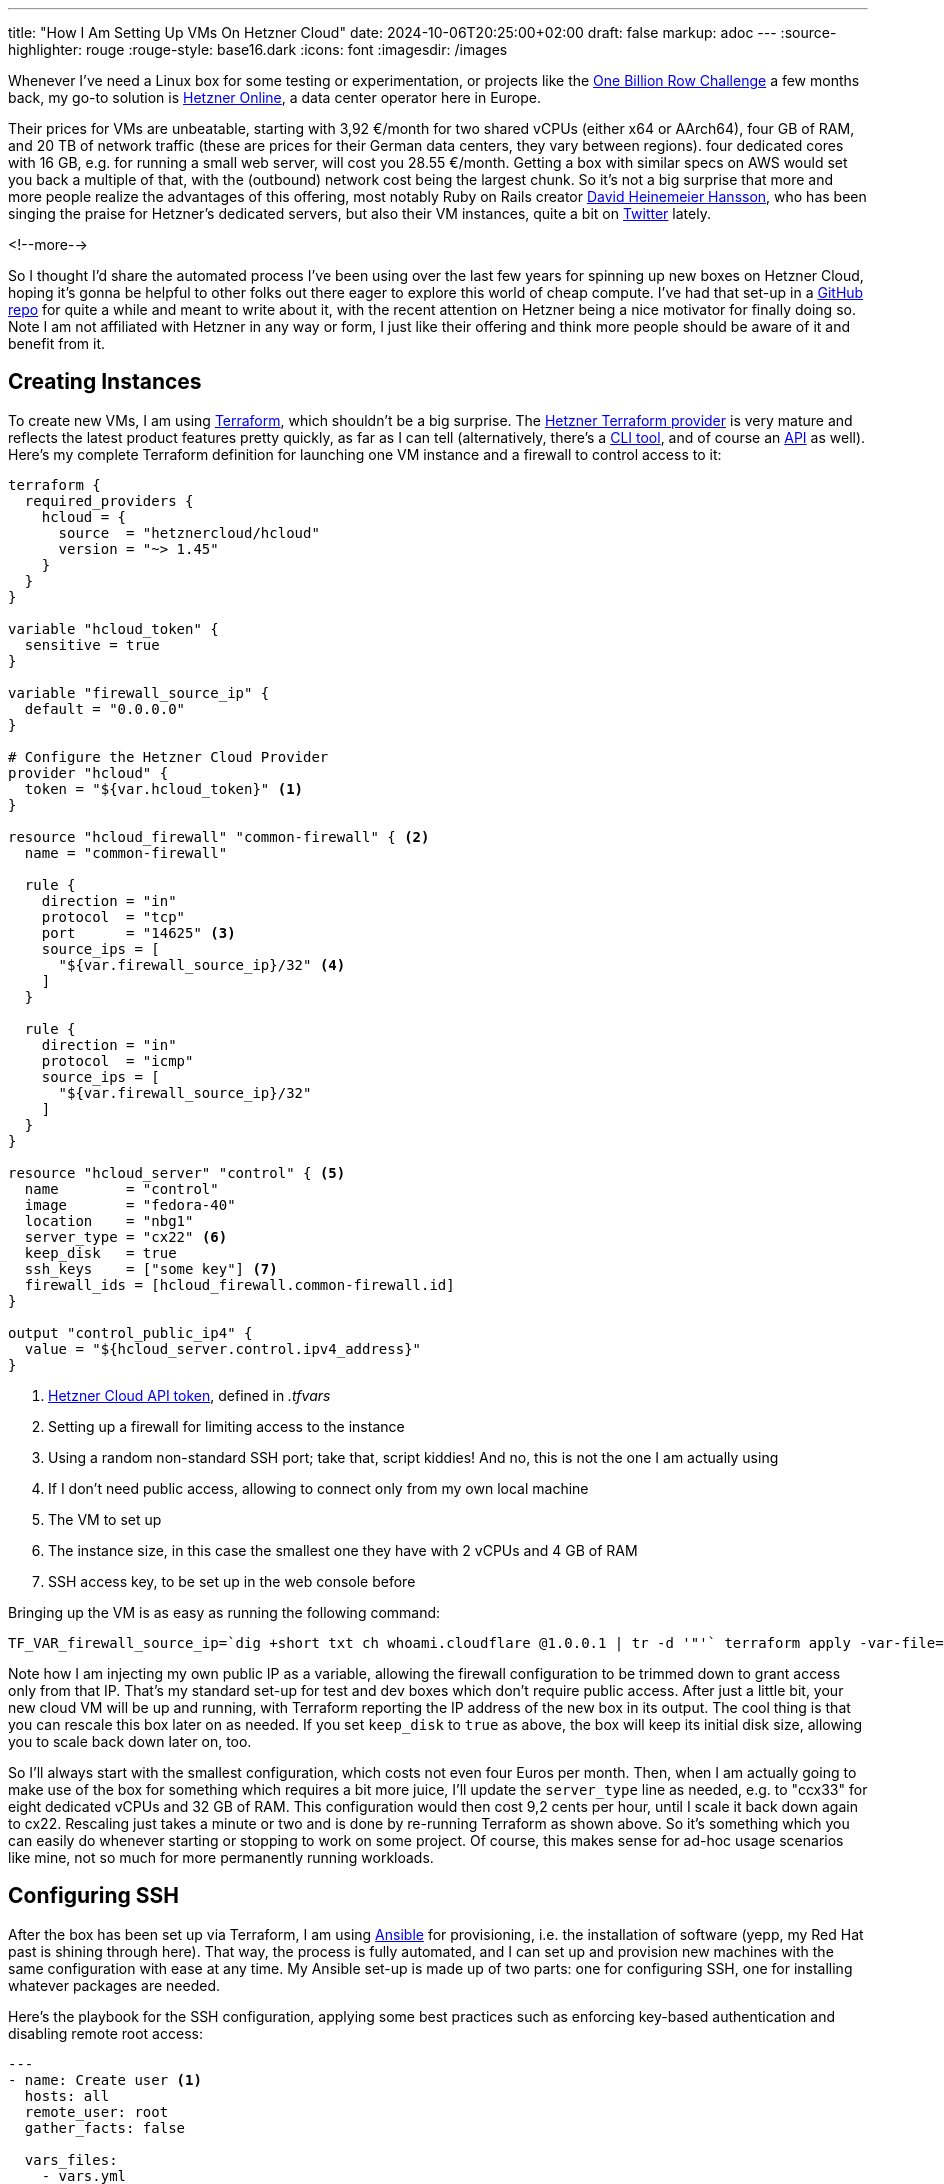---
title: "How I Am Setting Up VMs On Hetzner Cloud"
date: 2024-10-06T20:25:00+02:00
draft: false
markup: adoc
---
:source-highlighter: rouge
:rouge-style: base16.dark
:icons: font
:imagesdir: /images
ifdef::env-github[]
:imagesdir: ../../static/images
endif::[]

Whenever I've need a Linux box for some testing or experimentation,
or projects like the link:/blog/1brc-results-are-in/[One Billion Row Challenge] a few months back,
my go-to solution is https://www.hetzner.com/[Hetzner Online], a data center operator here in Europe.

Their prices for VMs are unbeatable, starting with 3,92 €/month for two shared vCPUs (either x64 or AArch64), four GB of RAM, and 20 TB of network traffic
(these are prices for their German data centers, they vary between regions).
four dedicated cores with 16 GB, e.g. for running a small web server, will cost you 28.55 €/month.
Getting a box with similar specs on AWS would set you back a multiple of that, with the (outbound) network cost being the largest chunk.
So it's not a big surprise that more and more people realize the advantages of this offering,
most notably Ruby on Rails creator https://x.com/dhh/[David Heinemeier Hansson],
who has been singing the praise for Hetzner's dedicated servers, but also their VM instances, quite a bit on https://x.com/search?q=from%3Adhh%20hetzner&src=typed_query&f=live[Twitter] lately.

<!--more-->

So I thought I'd share the automated process I've been using over the last few years for spinning up new boxes on Hetzner Cloud,
hoping it's gonna be helpful to other folks out there eager to explore this world of cheap compute.
I've had that set-up in a https://github.com/gunnarmorling/cloud-boxes/[GitHub repo] for quite a while and meant to write about it,
with the recent attention on Hetzner being a nice motivator for finally doing so.
Note I am not affiliated with Hetzner in any way or form,
I just like their offering and think more people should be aware of it and benefit from it.

## Creating Instances

To create new VMs, I am using https://www.terraform.io/[Terraform], which shouldn't be a big surprise.
The https://registry.terraform.io/providers/hetznercloud/hcloud/latest/docs[Hetzner Terraform provider] is very mature and reflects the latest product features pretty quickly,
as far as I can tell
(alternatively, there's a https://github.com/hetznercloud/cli[CLI tool], and of course an https://docs.hetzner.cloud/[API] as well).
Here's my complete Terraform definition for launching one VM instance and a firewall to control access to it:

[source,terraform,linenums=true]
----
terraform {
  required_providers {
    hcloud = {
      source  = "hetznercloud/hcloud"
      version = "~> 1.45"
    }
  }
}

variable "hcloud_token" {
  sensitive = true
}

variable "firewall_source_ip" {
  default = "0.0.0.0"
}

# Configure the Hetzner Cloud Provider
provider "hcloud" {
  token = "${var.hcloud_token}" <1>
}

resource "hcloud_firewall" "common-firewall" { <2>
  name = "common-firewall"

  rule {
    direction = "in"
    protocol  = "tcp"
    port      = "14625" <3>
    source_ips = [
      "${var.firewall_source_ip}/32" <4>
    ]
  }

  rule {
    direction = "in"
    protocol  = "icmp"
    source_ips = [
      "${var.firewall_source_ip}/32"
    ]
  }
}

resource "hcloud_server" "control" { <5>
  name        = "control"
  image       = "fedora-40"
  location    = "nbg1"
  server_type = "cx22" <6>
  keep_disk   = true
  ssh_keys    = ["some key"] <7>
  firewall_ids = [hcloud_firewall.common-firewall.id]
}

output "control_public_ip4" {
  value = "${hcloud_server.control.ipv4_address}"
}
----
<1> https://docs.hetzner.cloud/#authentication[Hetzner Cloud API token], defined in _.tfvars_
<2> Setting up a firewall for limiting access to the instance
<3> Using a random non-standard SSH port; take that, script kiddies! And no, this is not the one I am actually using
<4> If I don't need public access, allowing to connect only from my own local machine
<5> The VM to set up
<6> The instance size, in this case the smallest one they have with 2 vCPUs and 4 GB of RAM
<7> SSH access key, to be set up in the web console before

Bringing up the VM is as easy as running the following command:

[source,shell,linenums=true]
----
TF_VAR_firewall_source_ip=`dig +short txt ch whoami.cloudflare @1.0.0.1 | tr -d '"'` terraform apply -var-file=.tfvars
----

Note how I am injecting my own public IP as a variable, allowing the firewall configuration to be trimmed down to grant access only from that IP.
That's my standard set-up for test and dev boxes which don't require public access.
After just a little bit, your new cloud VM will be up and running,
with Terraform reporting the IP address of the new box in its output.
The cool thing is that you can rescale this box later on as needed.
If you set `keep_disk` to `true` as above,
the box will keep its initial disk size, allowing you to scale back down later on, too.

So I'll always start with the smallest configuration, which costs not even four Euros per month.
Then, when I am actually going to make use of the box for something which requires a bit more juice,
I'll update the `server_type` line as needed, e.g. to "ccx33" for eight dedicated vCPUs and 32 GB of RAM.
This configuration would then cost 9,2 cents per hour, until I scale it back down again to cx22.
Rescaling just takes a minute or two and is done by re-running Terraform as shown above.
So it's something which you can easily do whenever starting or stopping to work on some project.
Of course, this makes sense for ad-hoc usage scenarios like mine, not so much for more permanently running workloads.

## Configuring SSH

After the box has been set up via Terraform,
I am using https://github.com/ansible/ansible[Ansible] for provisioning, i.e. the installation of software
(yepp, my Red Hat past is shining through here).
That way, the process is fully automated, and I can set up and provision new machines with the same configuration with ease at any time.
My Ansible set-up is made up of two parts:
one for configuring SSH, one for installing whatever packages are needed.

Here's the playbook for the SSH configuration,
applying some best practices such as enforcing key-based authentication and disabling remote root access:

[source,yaml,linenums=true]
----
---
- name: Create user <1>
  hosts: all
  remote_user: root
  gather_facts: false

  vars_files:
    - vars.yml

  tasks:
  - name: have {{ user }} user
    user:
      name: "{{ user }}"
      shell: /bin/bash

  - name: add wheel group
    group:
      name: wheel
      state: present
  - name: Allow wheel group to have passwordless sudo
    lineinfile:
      dest: /etc/sudoers
      state: present
      regexp: '^%wheel'
      line: '%wheel ALL=(ALL) NOPASSWD: ALL'
      validate: visudo -cf %s

  - name: add user
    user: name={{ user }} groups=wheel state=present append=yes

  - name: Add authorized key
    authorized_key:
      user: "{{ user }}"
      state: present
      key: "{{ lookup('file', '{{ ssh_public_key_file }}') }}" <2>

- name: Set up SSH <3>
  hosts: all
  remote_user: "build"
  become: true
  become_user: root
  gather_facts: false

  vars_files:
    - vars.yml

  tasks:
  - name: Disable root login over SSH
    lineinfile: dest=/etc/ssh/sshd_config regexp="^PermitRootLogin" line="PermitRootLogin no" state=present
    notify:
      - restart sshd

  - name: Disable password login
    lineinfile: dest=/etc/ssh/sshd_config regexp="^PasswordAuthentication" line="PasswordAuthentication no" state=present
    notify:
      - restart sshd

  - name: Change SSH port
    lineinfile: dest=/etc/ssh/sshd_config regexp="^#Port 22" line="Port 14625" state=present
    notify:
      - restart sshd

  handlers:
  - name: restart sshd
    service:
      name: sshd
      state: restarted

----
<1> Adding a user "build" (name defined _vars.yml_) with sudo permissions
<2> The SSH key to add for the user
<3> Configuring SSH: disabling remote root login, disabling password login, and changing the SSH port to a non-standard value.

Before running Ansible, I need to put the IP reported by Terraform into the _hosts_ file, along with the path of private and public SSH key:

[source,yaml,linenums=true]
----
[hetzner]
<IP of the box>:14625 ansible_ssh_private_key_file=path/to/my-key ssh_public_key_file=/path/to/my-key.pub
----

Then this playbook can be run like so:

[source,bash,linenums=true]
----
ansible-playbook -i hosts --limit=hetzner init-ssh.yml
----

Note this can be executed only exactly once.
Afterwards, the root user cannot connect anymore via SSH.
Purists out there might say that the non-standard SSH port smells a bit like security by obscurity,
and they wouldn't be wrong.
But it does help to prevent lots of entries about failed log-in attempts in the log, as most folks just randomly looking for machines to hack won't bother trying with ports other than 22.

## Provisioning Software

With the SSH configuration hardened a bit,
it's time to install some software onto the machine.
What you'll install depends on your specific requirements of course.
For my purposes, I have two roles for installing some commonly required things and Docker,
which both are incorporated via a playbook to be executed by the `build` user set up in the step before:

[source,yaml,linenums=true]
----
---
- hosts: all
  remote_user: build
  roles:
     - base
     - docker

  vars_files:
    - vars.yml
----

Here's the `base` role's task definitions:

[source,yaml,linenums=true]
----
- name: upgrade all packages
  become: true
  become_user: root
  dnf: name="*" state=latest
- name: Have common tools
  become: true
  become_user: root
  dnf: name={{item}} state=latest
  with_items:
     - git
     - wget
     - the_silver_searcher
     - htop
     - acl
     - dnf-plugins-core
     - bash-completion
     - jq
     - gnupg
     - haveged
     - vim-enhanced
     - entr
     - zip
     - fail2ban
     - httpie
     - hyperfine

- name: Have SDKMan
  become: no
  shell: "curl -s 'https://get.sdkman.io' | bash"
  args:
    executable: /bin/bash
    creates: /home/build/.sdkman/bin/sdkman-init.sh

- name: Have .bashrc
  copy:
    src: user_bashrc
    dest: /home/{{ user }}/.bashrc
    mode: 0644
----

I used to install Java via a separate role, allowing me to switch versions via `update-alternatives`,
but this became a bit of a hassle, so I am doing this via the amazing https://sdkman.io/[SDKMan] tool now.
Finally, for the sake of completeness, here are the tasks for installing Docker.
It's a bit more complex than I'd like it to be,
due to the fact that a separate DNF repo must be configured first:

[source,yaml,linenums=true]
----
- name: Have docker repo
  become: true
  become_user: root
  shell:  'dnf config-manager \
    --add-repo \
    https://download.docker.com/linux/fedora/docker-ce.repo'
- name: Have dnf cache updated
  become: true
  become_user: root
  shell: 'dnf makecache'

- name: Have Docker
  become: true
  become_user: root
  dnf: name={{item}} state=latest
  with_items:
    - docker-ce
    - docker-ce-cli
    - containerd.io
    - docker-compose
    - docker-buildx-plugin

- name: add docker group
  group: name=docker state=present
  become: true
  become_user: root

- name: Have /etc/docker
  file: path=/etc/docker state=directory
  become: true
  become_user: root

- name: Have daemon.json
  become: true
  become_user: root
  copy:
    src: docker_daemon.json
    dest: /etc/docker/daemon.json

- name: Ensure Docker is started
  become: true
  become_user: root
  systemd:
    state: started
    enabled: yes
    name: docker

- name: add user
  become: true
  become_user: root
  user: name={{ user}} groups=docker state=present append=yes
----

## Try It Out Yourself

Thanks to Terraform and Ansible,
spinning up a box for testing and development on Hetzner Cloud can be fully automated,
letting you go from zero to a running VM--set up for safe SSH access, and provisioned with the software you need--within a few minutes.
Once your VM is running, you can scale it up, and back down,
based on your specific workloads.
This allows you to stay on a really, really cheap configuration when you don't actually need it, and then scale up and pay a bit more just for the hours you actually require the additional power.

You can find my complete Terraform and Ansible set-up for Hetzner Cloud in this https://github.com/gunnarmorling/cloud-boxes/[GitHub repository].
Note this is purely a side project I am using for personal projects, such as ad-hoc experimentation with new Java versions.
I am not a Linux sysadmin by profession, so make sure to examine all the details and use it at your own risk.
In case you do want to run this on a publicly reachable box and not behind a firewall,
I recommend you install https://github.com/fail2ban/fail2ban[fail2ban] as an additional measure of caution.

If you have any suggestions for improving this set-up, in particular for further improving security,
please let me know in the comments below.

